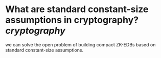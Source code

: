 * What are standard constant-size assumptions in cryptography? [[cryptography]]
#+BEGIN_QUOTE
we can solve the open problem
of building compact ZK-EDBs based on standard constant-size assumptions.